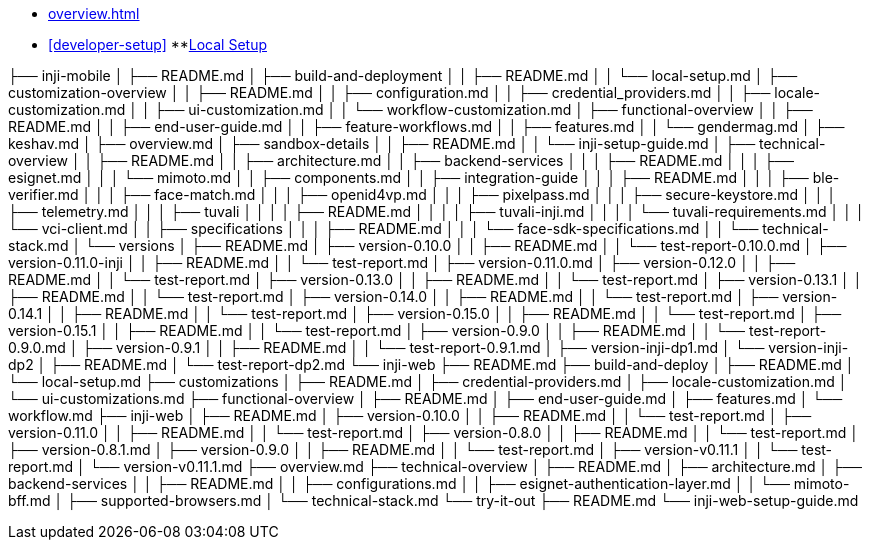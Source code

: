 * xref:overview.adoc[]
* xref:developer-setup[]
**xref:module-one:inji-wallet/inji-mobile/build-and-deployment/local-setup.adoc[Local Setup]









├── inji-mobile
│   ├── README.md
│   ├── build-and-deployment
│   │   ├── README.md
│   │   └── local-setup.md
│   ├── customization-overview
│   │   ├── README.md
│   │   ├── configuration.md
│   │   ├── credential_providers.md
│   │   ├── locale-customization.md
│   │   ├── ui-customization.md
│   │   └── workflow-customization.md
│   ├── functional-overview
│   │   ├── README.md
│   │   ├── end-user-guide.md
│   │   ├── feature-workflows.md
│   │   ├── features.md
│   │   └── gendermag.md
│   ├── keshav.md
│   ├── overview.md
│   ├── sandbox-details
│   │   ├── README.md
│   │   └── inji-setup-guide.md
│   ├── technical-overview
│   │   ├── README.md
│   │   ├── architecture.md
│   │   ├── backend-services
│   │   │   ├── README.md
│   │   │   ├── esignet.md
│   │   │   └── mimoto.md
│   │   ├── components.md
│   │   ├── integration-guide
│   │   │   ├── README.md
│   │   │   ├── ble-verifier.md
│   │   │   ├── face-match.md
│   │   │   ├── openid4vp.md
│   │   │   ├── pixelpass.md
│   │   │   ├── secure-keystore.md
│   │   │   ├── telemetry.md
│   │   │   ├── tuvali
│   │   │   │   ├── README.md
│   │   │   │   ├── tuvali-inji.md
│   │   │   │   └── tuvali-requirements.md
│   │   │   └── vci-client.md
│   │   ├── specifications
│   │   │   ├── README.md
│   │   │   └── face-sdk-specifications.md
│   │   └── technical-stack.md
│   └── versions
│       ├── README.md
│       ├── version-0.10.0
│       │   ├── README.md
│       │   └── test-report-0.10.0.md
│       ├── version-0.11.0-inji
│       │   ├── README.md
│       │   └── test-report.md
│       ├── version-0.11.0.md
│       ├── version-0.12.0
│       │   ├── README.md
│       │   └── test-report.md
│       ├── version-0.13.0
│       │   ├── README.md
│       │   └── test-report.md
│       ├── version-0.13.1
│       │   ├── README.md
│       │   └── test-report.md
│       ├── version-0.14.0
│       │   ├── README.md
│       │   └── test-report.md
│       ├── version-0.14.1
│       │   ├── README.md
│       │   └── test-report.md
│       ├── version-0.15.0
│       │   ├── README.md
│       │   └── test-report.md
│       ├── version-0.15.1
│       │   ├── README.md
│       │   └── test-report.md
│       ├── version-0.9.0
│       │   ├── README.md
│       │   └── test-report-0.9.0.md
│       ├── version-0.9.1
│       │   ├── README.md
│       │   └── test-report-0.9.1.md
│       ├── version-inji-dp1.md
│       └── version-inji-dp2
│           ├── README.md
│           └── test-report-dp2.md
└── inji-web
    ├── README.md
    ├── build-and-deploy
    │   ├── README.md
    │   └── local-setup.md
    ├── customizations
    │   ├── README.md
    │   ├── credential-providers.md
    │   ├── locale-customization.md
    │   └── ui-customizations.md
    ├── functional-overview
    │   ├── README.md
    │   ├── end-user-guide.md
    │   ├── features.md
    │   └── workflow.md
    ├── inji-web
    │   ├── README.md
    │   ├── version-0.10.0
    │   │   ├── README.md
    │   │   └── test-report.md
    │   ├── version-0.11.0
    │   │   ├── README.md
    │   │   └── test-report.md
    │   ├── version-0.8.0
    │   │   ├── README.md
    │   │   └── test-report.md
    │   ├── version-0.8.1.md
    │   ├── version-0.9.0
    │   │   ├── README.md
    │   │   └── test-report.md
    │   ├── version-v0.11.1
    │   │   └── test-report.md
    │   └── version-v0.11.1.md
    ├── overview.md
    ├── technical-overview
    │   ├── README.md
    │   ├── architecture.md
    │   ├── backend-services
    │   │   ├── README.md
    │   │   ├── configurations.md
    │   │   ├── esignet-authentication-layer.md
    │   │   └── mimoto-bff.md
    │   ├── supported-browsers.md
    │   └── technical-stack.md
    └── try-it-out
        ├── README.md
        └── inji-web-setup-guide.md